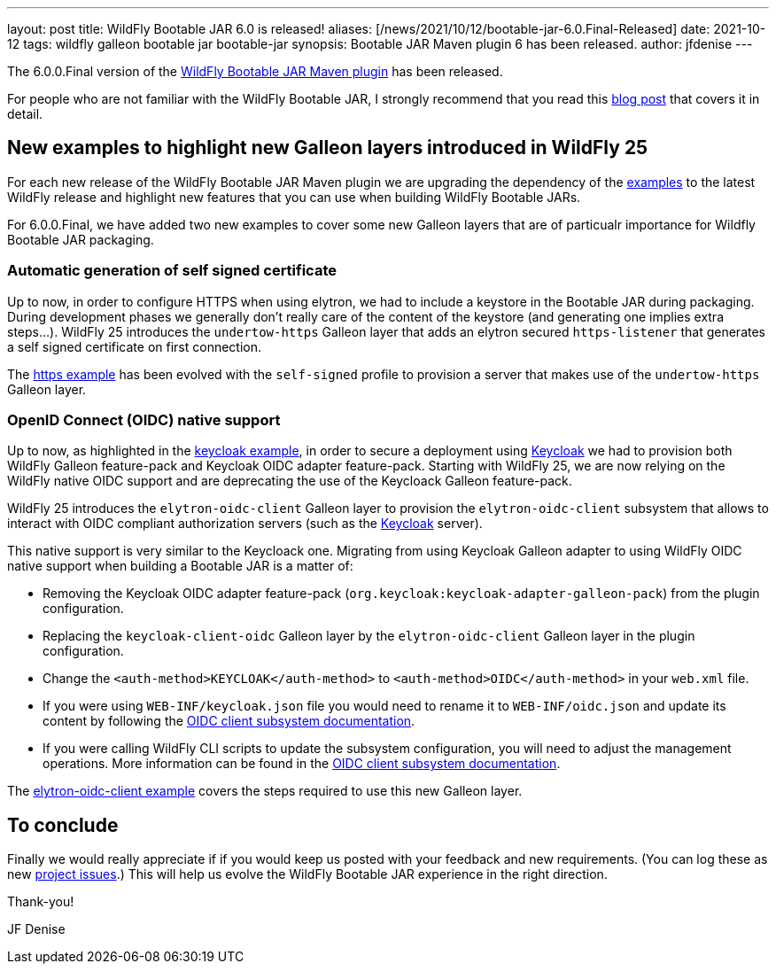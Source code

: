 ---
layout: post
title: WildFly Bootable JAR 6.0 is released!
aliases: [/news/2021/10/12/bootable-jar-6.0.Final-Released]
date: 2021-10-12
tags: wildfly galleon bootable jar bootable-jar
synopsis: Bootable JAR Maven plugin 6 has been released.
author: jfdenise
---

The 6.0.0.Final version of the link:https://github.com/wildfly-extras/wildfly-jar-maven-plugin/[WildFly Bootable JAR Maven plugin] has been released.

For people who are not familiar with the WildFly Bootable JAR, I strongly recommend that you read
this link:https://www.wildfly.org/news/2020/10/19/bootable-jar-2.0-released/[blog post] that covers it in detail.

## New examples to highlight new Galleon layers introduced in WildFly 25

For each new release of the WildFly Bootable JAR Maven plugin we are upgrading the dependency of the
link:https://github.com/wildfly-extras/wildfly-jar-maven-plugin/tree/6.0.0.Final/examples[examples] to the latest WildFly release and highlight
new features that you can use when building WildFly Bootable JARs.

For 6.0.0.Final, we have added two new examples to cover some new Galleon layers that are of particualr importance for Wildfly Bootable JAR packaging.

### Automatic generation of self signed certificate

Up to now, in order to configure HTTPS when using elytron, we had to include a keystore in the Bootable JAR during packaging.
During development phases we generally don't really care of the content of the keystore (and generating one implies extra steps...).
WildFly 25 introduces the ``undertow-https`` Galleon layer that adds an elytron secured ``https-listener``
that generates a self signed certificate on first connection.

The link:https://github.com/wildfly-extras/wildfly-jar-maven-plugin/tree/6.0.0.Final/examples/https[https example]
has been evolved with the ``self-signed`` profile to provision a server that makes use of the ``undertow-https`` Galleon layer.


### OpenID Connect (OIDC) native support

Up to now, as highlighted in the link:https://github.com/wildfly-extras/wildfly-jar-maven-plugin/tree/6.0.0.Final/examples/keycloak[keycloak example],
in order to secure a deployment using link:https://www.keycloak.org/[Keycloak] we had to provision both WildFly
Galleon feature-pack and Keycloak OIDC adapter feature-pack.
Starting with WildFly 25, we are now relying on the WildFly native OIDC support and are deprecating
the use of the Keycloack Galleon feature-pack.

WildFly 25 introduces the ``elytron-oidc-client`` Galleon layer to provision the ``elytron-oidc-client`` subsystem that allows to interact
with OIDC compliant authorization servers (such as the link:https://www.keycloak.org/[Keycloak] server).

This native support is very similar to the Keycloack one. Migrating from using Keycloak Galleon adapter to using WildFly OIDC native support
when building a Bootable JAR is a matter of:

* Removing the Keycloak OIDC adapter feature-pack (``org.keycloak:keycloak-adapter-galleon-pack``) from the plugin configuration.
* Replacing the ``keycloak-client-oidc`` Galleon layer by the ``elytron-oidc-client`` Galleon layer in the plugin configuration.
* Change the ``<auth-method>KEYCLOAK</auth-method>`` to ``<auth-method>OIDC</auth-method>`` in your ``web.xml`` file.
* If you were using ``WEB-INF/keycloak.json`` file you would need to rename it to ``WEB-INF/oidc.json`` and update its
content by following the link:https://docs.wildfly.org/25/Admin_Guide.html#Elytron_OIDC_Client[OIDC client subsystem documentation].
* If you were calling WildFly CLI scripts to update the subsystem configuration, you will need to adjust the management operations.
More information can be found in the link:https://docs.wildfly.org/25/Admin_Guide.html#Elytron_OIDC_Client[OIDC client subsystem documentation].

The link:https://github.com/wildfly-extras/wildfly-jar-maven-plugin/tree/6.0.0.Final/examples/elytron-oidc-client[elytron-oidc-client example] covers
the steps required to use this new Galleon layer.

## To conclude

Finally we would really appreciate if if you would keep us posted with your feedback and new requirements. (You can log these as new
link:https://github.com/wildfly-extras/wildfly-jar-maven-plugin/issues[project issues].) This will help us evolve the WildFly Bootable JAR experience in the right direction.

Thank-you!

JF Denise
